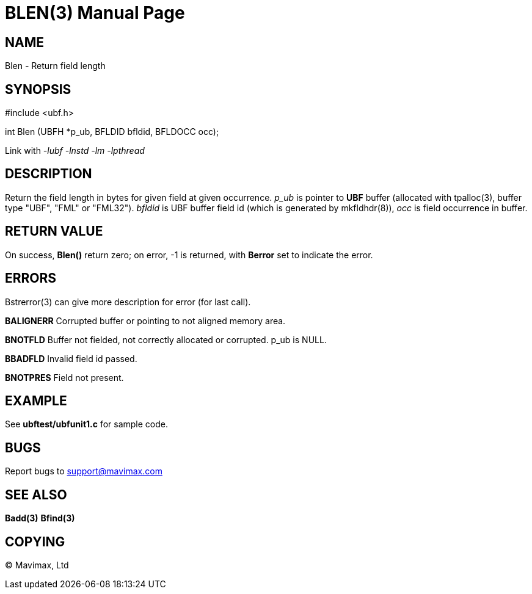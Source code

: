BLEN(3)
=======
:doctype: manpage


NAME
----
Blen - Return field length


SYNOPSIS
--------

#include <ubf.h>

int Blen (UBFH *p_ub, BFLDID bfldid, BFLDOCC occ);

Link with '-lubf -lnstd -lm -lpthread'

DESCRIPTION
-----------
Return the field length in bytes for given field at given occurrence. 'p_ub' is pointer to *UBF* buffer (allocated with tpalloc(3), buffer type "UBF", "FML" or "FML32"). 'bfldid' is UBF buffer field id (which is generated by mkfldhdr(8)), 'occ' is field occurrence in buffer.

RETURN VALUE
------------
On success, *Blen()* return zero; on error, -1 is returned, with *Berror* set to indicate the error.


ERRORS
------
Bstrerror(3) can give more description for error (for last call).

*BALIGNERR* Corrupted buffer or pointing to not aligned memory area.

*BNOTFLD* Buffer not fielded, not correctly allocated or corrupted. p_ub is NULL.

*BBADFLD* Invalid field id passed.

*BNOTPRES* Field not present.

EXAMPLE
-------
See *ubftest/ubfunit1.c* for sample code.

BUGS
----
Report bugs to support@mavimax.com

SEE ALSO
--------
*Badd(3)* *Bfind(3)*

COPYING
-------
(C) Mavimax, Ltd

